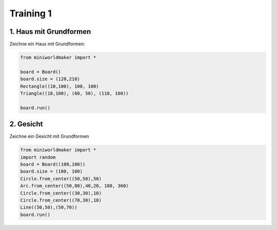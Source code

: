 *******************
Training 1
*******************

1. Haus mit Grundformen
#######################

Zeichne ein Haus mit Grundformen:

.. image:: ../_images/processing/house2.png
  :width: 100px
  :alt: House

.. raw:: html

   <details>
   <summary><a>Lösungsansatz</a></summary>

.. code-block:: python

  from miniworldmaker import *

  board = Board()
  board.size = (120,210)
  Rectangle((10,100), 100, 100)
  Triangle((10,100), (60, 50), (110, 100))

  board.run()

.. raw:: html

   </details>


2. Gesicht
#######################

Zeichne ein Gesicht mit Grundformen

.. image:: ../_images/processing/face1.png
  :width: 100px
  :alt: House

.. raw:: html

   <details>
   <summary><a>Lösungsansatz</a></summary>

.. code-block:: python

  from miniworldmaker import *
  import random
  board = Board((100,100))
  board.size = (100, 100)
  Circle.from_center((50,50),50)
  Arc.from_center((50,80),40,20, 180, 360)
  Circle.from_center((30,30),10)
  Circle.from_center((70,30),10)
  Line((50,50),(50,70))
  board.run()


.. raw:: html

   </details>

